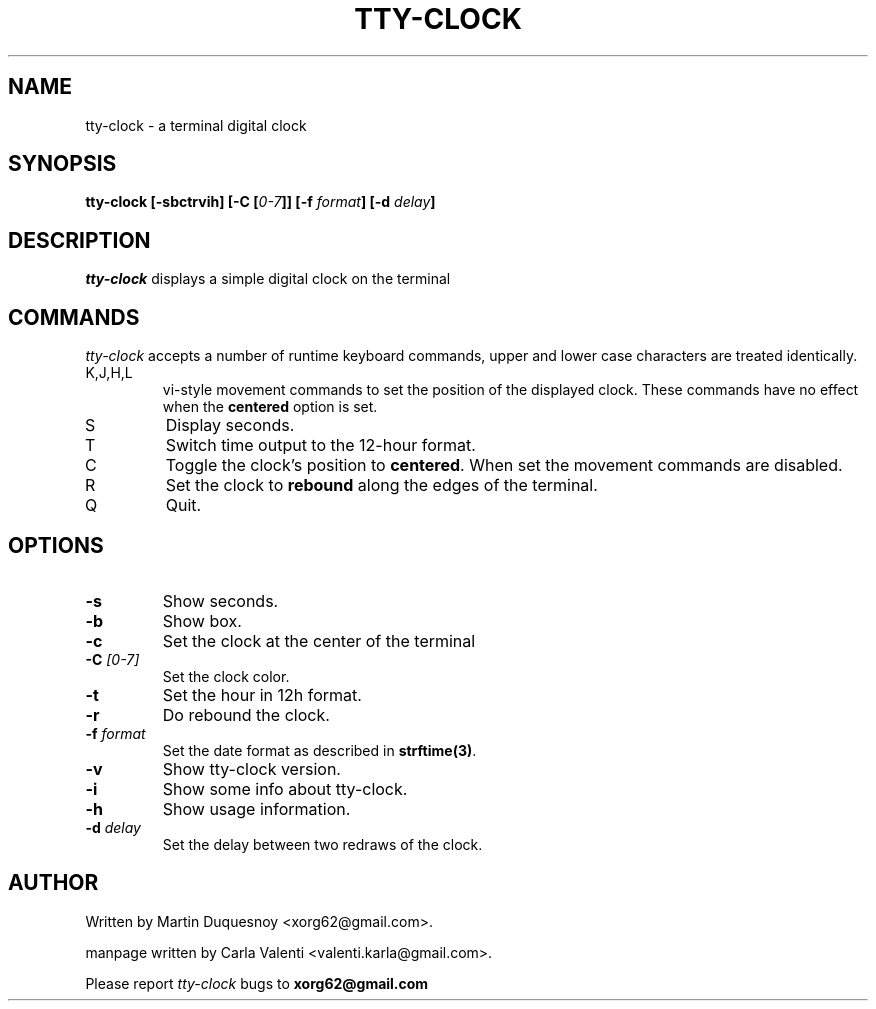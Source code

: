 .\" This manpage was written by Carla Valenti <valenti.karla@gmail.com>
.\" for tty-clock. In details the command line options displayed by
.\" tty-clock -h as well as the keyboard commands.
.TH "TTY-CLOCK" 1 "August 2011" "" "User Commands"
.SH NAME
.LP
tty-clock - a terminal digital clock
.SH SYNOPSIS
.LP
\fBtty\-clock [\-sbctrvih] [\-C [\fP\fI0\-7\fP\fB]] [\-f\fP \fIformat\fP\fB] [\-d \fIdelay\fP\fB]\fP
.SH DESCRIPTION
.LP
\fItty-clock\fP displays a simple digital clock on the terminal
.SH COMMANDS
.LP
\fItty-clock\fP accepts a number of runtime keyboard commands, upper and lower case characters are
treated identically.
.TP
K,J,H,L
vi-style movement commands to set the position of the displayed clock.
These commands have no effect when the \fBcentered\fP option is set.
.TP
S
Display seconds.
.TP
T
Switch time output to the 12-hour format.
.TP
C
Toggle the clock's position to \fBcentered\fP.
When set the movement commands are disabled.
.TP
R
Set the clock to \fBrebound\fP along the edges of the terminal.
.TP
Q
Quit.
.SH OPTIONS
.LP
.TP
\fB\-s\fR
Show seconds.
.TP
\fB\-b\fR
Show box.
.TP
\fB\-c\fR
Set the clock at the center of the terminal
.TP
\fB\-C\fR \fI[0\-7]\fP
Set the clock color.
.TP
\fB\-t\fR
Set the hour in 12h format.
.TP
\fB\-r\fR
Do rebound the clock.
.TP
\fB\-f\fR \fIformat\fP
Set the date format as described in \fBstrftime(3)\fP.
.TP
\fB\-v\fR
Show tty\-clock version.
.TP
\fB\-i\fR
Show some info about tty\-clock.
.TP
\fB\-h\fR
Show usage information.
.TP
\fB\-d\fR \fIdelay\fP
Set the delay between two redraws of the clock.
.SH "AUTHOR"
Written by Martin Duquesnoy <xorg62@gmail.com>.
.LP
manpage written by Carla Valenti <valenti.karla@gmail.com>.
.LP
Please report
.I tty-clock
bugs to
.B xorg62@gmail.com
